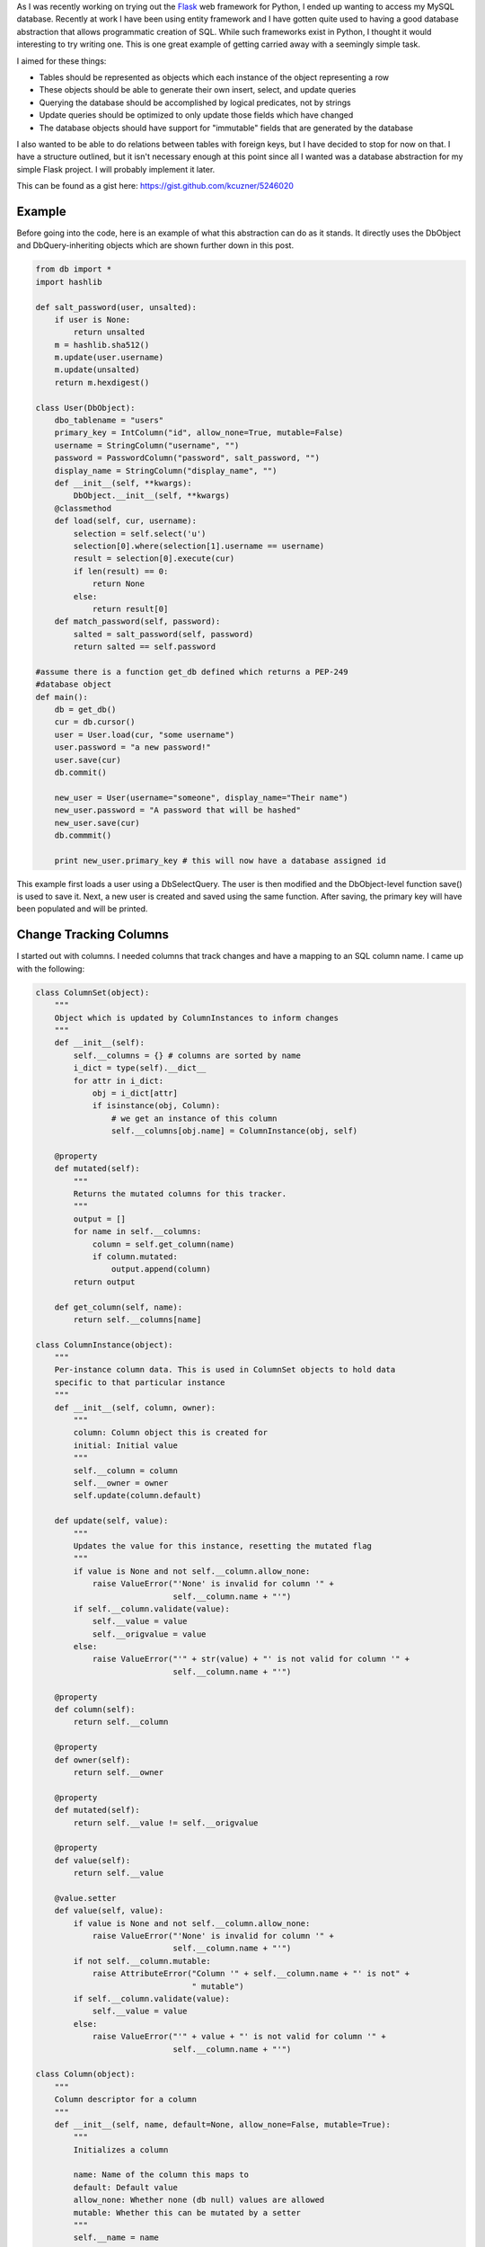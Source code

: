 .. rstblog-settings::
   :title: Database Abstraction in Python
   :date: 2013/03/26
   :url: /2013/03/26/database-abstraction-in-python
   :tags: database, programming, programming-2, python, sql, uncategorized, websites

As I was recently working on trying out the `Flask <http://flask.pocoo.org/>`__ web framework for Python, I ended up wanting to access my MySQL database. Recently at work I have been using entity framework and I have gotten quite used to having a good database abstraction that allows programmatic creation of SQL. While such frameworks exist in Python, I thought it would interesting to try writing one. This is one great example of getting carried away with a seemingly simple task.

I aimed for these things\:


* Tables should be represented as objects which each instance of the object representing a row


* These objects should be able to generate their own insert, select, and update queries


* Querying the database should be accomplished by logical predicates, not by strings


* Update queries should be optimized to only update those fields which have changed


* The database objects should have support for "immutable" fields that are generated by the database



I also wanted to be able to do relations between tables with foreign keys, but I have decided to stop for now on that. I have a structure outlined, but it isn't necessary enough at this point since all I wanted was a database abstraction for my simple Flask project. I will probably implement it later.

This can be found as a gist here\: `https\://gist.github.com/kcuzner/5246020 <https://gist.github.com/kcuzner/5246020>`__

Example
-------


Before going into the code, here is an example of what this abstraction can do as it stands. It directly uses the DbObject and DbQuery-inheriting objects which are shown further down in this post.

.. code-block:: 

   from db import *
   import hashlib

   def salt_password(user, unsalted):
       if user is None:
           return unsalted
       m = hashlib.sha512()
       m.update(user.username)
       m.update(unsalted)
       return m.hexdigest()

   class User(DbObject):
       dbo_tablename = "users"
       primary_key = IntColumn("id", allow_none=True, mutable=False)
       username = StringColumn("username", "")
       password = PasswordColumn("password", salt_password, "")
       display_name = StringColumn("display_name", "")
       def __init__(self, **kwargs):
           DbObject.__init__(self, **kwargs)
       @classmethod
       def load(self, cur, username):
           selection = self.select('u')
           selection[0].where(selection[1].username == username)
           result = selection[0].execute(cur)
           if len(result) == 0:
               return None
           else:
               return result[0]
       def match_password(self, password):
           salted = salt_password(self, password)
           return salted == self.password

   #assume there is a function get_db defined which returns a PEP-249
   #database object
   def main():
       db = get_db()
       cur = db.cursor()
       user = User.load(cur, "some username")
       user.password = "a new password!"
       user.save(cur)
       db.commit()

       new_user = User(username="someone", display_name="Their name")
       new_user.password = "A password that will be hashed"
       new_user.save(cur)
       db.commmit()

       print new_user.primary_key # this will now have a database assigned id

This example first loads a user using a DbSelectQuery. The user is then modified and the DbObject-level function save() is used to save it. Next, a new user is created and saved using the same function. After saving, the primary key will have been populated and will be printed.

Change Tracking Columns
-----------------------


I started out with columns. I needed columns that track changes and have a mapping to an SQL column name. I came up with the following\:

.. code-block:: 

   class ColumnSet(object):
       """
       Object which is updated by ColumnInstances to inform changes
       """
       def __init__(self):
           self.__columns = {} # columns are sorted by name
           i_dict = type(self).__dict__
           for attr in i_dict:
               obj = i_dict[attr]
               if isinstance(obj, Column):
                   # we get an instance of this column
                   self.__columns[obj.name] = ColumnInstance(obj, self)

       @property
       def mutated(self):
           """
           Returns the mutated columns for this tracker.
           """
           output = []
           for name in self.__columns:
               column = self.get_column(name)
               if column.mutated:
                   output.append(column)
           return output

       def get_column(self, name):
           return self.__columns[name]

   class ColumnInstance(object):
       """
       Per-instance column data. This is used in ColumnSet objects to hold data
       specific to that particular instance
       """
       def __init__(self, column, owner):
           """
           column: Column object this is created for
           initial: Initial value
           """
           self.__column = column
           self.__owner = owner
           self.update(column.default)

       def update(self, value):
           """
           Updates the value for this instance, resetting the mutated flag
           """
           if value is None and not self.__column.allow_none:
               raise ValueError("'None' is invalid for column '" + 
                                self.__column.name + "'")
           if self.__column.validate(value):
               self.__value = value
               self.__origvalue = value
           else:
               raise ValueError("'" + str(value) + "' is not valid for column '" + 
                                self.__column.name + "'")

       @property
       def column(self):
           return self.__column

       @property
       def owner(self):
           return self.__owner

       @property
       def mutated(self):
           return self.__value != self.__origvalue

       @property
       def value(self):
           return self.__value

       @value.setter
       def value(self, value):
           if value is None and not self.__column.allow_none:
               raise ValueError("'None' is invalid for column '" + 
                                self.__column.name + "'")
           if not self.__column.mutable:
               raise AttributeError("Column '" + self.__column.name + "' is not" +
                                    " mutable")
           if self.__column.validate(value):
               self.__value = value
           else:
               raise ValueError("'" + value + "' is not valid for column '" + 
                                self.__column.name + "'")

   class Column(object):
       """
       Column descriptor for a column
       """
       def __init__(self, name, default=None, allow_none=False, mutable=True):
           """
           Initializes a column

           name: Name of the column this maps to
           default: Default value
           allow_none: Whether none (db null) values are allowed
           mutable: Whether this can be mutated by a setter
           """
           self.__name = name
           self.__allow_none = allow_none
           self.__mutable = mutable
           self.__default = default

       def validate(self, value):
           """
           In a child class, this will validate values being set
           """
           raise NotImplementedError

       @property
       def name(self):
           return self.__name

       @property
       def allow_none(self):
           return self.__allow_none

       @property
       def mutable(self):
           return self.__mutable

       @property
       def default(self):
           return self.__default

       def __get__(self, owner, ownertype=None):
           """
           Gets the value for this column for the passed owner
           """
           if owner is None:
               return self
           if not isinstance(owner, ColumnSet):
               raise TypeError("Columns are only allowed on ColumnSets")
           return owner.get_column(self.name).value

       def __set__(self, owner, value):
           """
           Sets the value for this column for the passed owner
           """
           if not isinstance(owner, ColumnSet):
               raise TypeError("Columns are only allowed on ColumnSets")
           owner.get_column(self.name).value = value

   class StringColumn(Column):
       def validate(self, value):
           if value is None and self.allow_none:
               print "nonevalue"
               return True
           if isinstance(value, basestring):
               print "isstr"
               return True
           print "not string", value, type(value)
           return False

   class IntColumn(Column):
       def validate(self, value):
           if value is None and self.allow_none:
               return True
           if isinstance(value, int) or isinstance(value, long):
               return True
           return False

   class PasswordColumn(Column):
       def __init__(self, name, salt_function, default=None, allow_none=False, 
                    mutable=True):
           """
           Create a new password column which uses the specified salt function

           salt_function: a function(self, value) which returns the salted string
           """
           Column.__init__(self, name, default, allow_none, mutable)
           self.__salt_function = salt_function
       def validate(self, value):
           return True
       def __set__(self, owner, value):
           salted = self.__salt_function(owner, value)
           super(PasswordColumn, self).__set__(owner, salted)

The Column class describes the column and is implemented as a descriptor. Each ColumnSet instance contains multiple columns and holds ColumnInstance objects which hold the individual column per-object properties, such as the value and whether it has been mutated or not. Each column type has a validation function to help screen invalid data from the columns. When a ColumnSet is initiated, it scans itself for columns and at that moment creates its ColumnInstances.

Generation of SQL using logical predicates
------------------------------------------


The next thing I had to create was the database querying structure. I decided that rather than actually using the ColumnInstance or Column objects, I would use a go-between object that can be assigned a "prefix". A common thing to do in SQL queries is to rename the tables in the query so that you can reference the same table multiple times or use different tables with the same column names. So, for example if I had a table called posts and I also had a table called users and they both shared a column called 'last_update', I could assign a prefix 'p' to the post columns and a prefix 'u' to the user columns so that the final column name would be 'p.last_update' and 'u.last_update' for posts and users respectively.

Another thing I wanted to do was avoid the usage of SQL in constructing my queries. This is similar to the way that LINQ works for C#\: A predicate is specified and later translated into an SQL query or a series of operations in memory depending on what is going on. So, in Python one of my queries looks like so\:

.. code-block:: 

   class Table(ColumnSet):
       some_column = StringColumn("column_1", "")
       another = IntColumn("column_2", 0)
   a_variable = 5
   columns = Table.get_columns('x') # columns with a prefix 'x'
   query = DbQuery() # This base class just makes a where statement
   query.where((columns.some_column == "4") & (columns.another > a_variable)
   print query.sql

This would print out a tuple ``(" WHERE x.column_1 = %s AND x.column_2 > %s", ["4", 5])``. So, how does this work? I used operator overloading to create DbQueryExpression objects. The code is like so\:

.. code-block:: 

   class DbQueryExpression(object):
       """
       Query expression created from columns, literals, and operators
       """
       def __and__(self, other):
           return DbQueryConjunction(self, other)
       def __or__(self, other):
           return DbQueryDisjunction(self, other)

       def __str__(self):
           raise NotImplementedError
       @property
       def arguments(self):
           raise NotImplementedError

   class DbQueryConjunction(DbQueryExpression):
       """
       Query expression joining together a left and right expression with an
       AND statement
       """
       def __init__(self, l, r):
           DbQueryExpression.__ini__(self)
           self.l = l
           self.r = r
       def __str__(self):
           return str(self.l) + " AND " + str(self.r)
       @property
       def arguments(self):
           return self.l.arguments + self.r.arguments

   class DbQueryDisjunction(DbQueryExpression):
       """
       Query expression joining together a left and right expression with an
       OR statement
       """
       def __init__(self, l, r):
           DbQueryExpression.__init__(self)
           self.l = l
           self.r = r
       def __str__(self):
           return str(self.r) + " OR " + str(self.r)
       @property
       def arguments(self):
           return self.l.arguments + self.r.arguments

   class DbQueryColumnComparison(DbQueryExpression):
       """
       Query expression comparing a combination of a column and/or a value
       """
       def __init__(self, l, op, r):
           DbQueryExpression.__init__(self)
           self.l = l
           self.op = op
           self.r = r
       def __str__(self):
           output = ""
           if isinstance(self.l, DbQueryColumn):
               prefix = self.l.prefix
               if prefix is not None:
                   output += prefix + "."
               output += self.l.name
           elif self.l is None:
               output += "NULL"
           else:
               output += "%s"
           output += self.op
           if isinstance(self.r, DbQueryColumn):
               prefix = self.r.prefix
               if prefix is not None:
                   output += prefix + "."
               output += self.r.name
           elif self.r is None:
               output += "NULL"
           else:
               output += "%s"
           return output
       @property
       def arguments(self):
           output = []
           if not isinstance(self.l, DbQueryColumn) and self.l is not None:
               output.append(self.l)
           if not isinstance(self.r, DbQueryColumn) and self.r is not None:
               output.append(self.r)
           return output

   class DbQueryColumnSet(object):
       """
       Represents a set of columns attached to a specific DbOject type. This
       object dynamically builds itself based on a passed type. The columns
       attached to this set may be used in DbQueries
       """
       def __init__(self, dbo_type, prefix):
           d = dbo_type.__dict__
           self.__columns = {}
           for attr in d:
               obj = d[attr]
               if isinstance(obj, Column):
                   column = DbQueryColumn(dbo_type, prefix, obj.name)
                   setattr(self, attr, column)
                   self.__columns[obj.name] = column
       def __len__(self):
           return len(self.__columns)
       def __getitem__(self, key):
           return self.__columns[key]
       def __iter__(self):
           return iter(self.__columns)

   class DbQueryColumn(object):
       """
       Represents a Column object used in a DbQuery
       """
       def __init__(self, dbo_type, prefix, column_name):
           self.dbo_type = dbo_type
           self.name = column_name
           self.prefix = prefix

       def __lt__(self, other):
           return DbQueryColumnComparison(self, "<", other)
       def __le__(self, other):
           return DbQueryColumnComparison(self, "<=", other)
       def __eq__(self, other):
           op = "="
           if other is None:
              op = " IS "
          return DbQueryColumnComparison(self, op, other)
       def __ne__(self, other):
           op = "!="
           if other is None:
               op = " IS NOT "
           return DbQueryColumnComparison(self, op, other)
       def __gt__(self, other):
           return DbQueryColumnComparison(self, ">", other)
       def __ge__(self, other):
           return DbQueryColumnComparison(self, ">=", other)

The __str__ function and arguments property return recursively generated expressions using the column prefixes (in the case of __str__) and the arguments (in the case of arguments). As can be seen, this supports parameterization of queries. To be honest, this part was the most fun since I was surprised it was so easy to make predicate expressions using a minimum of classes. One thing that I didn't like, however, was the fact that the boolean and/or operators cannot be overloaded. For that reason I had to use the bitwise operators, so the expressions aren't entirely correct when being read.

This DbQueryExpression is fed into my DbQuery object which actually does the translation to SQL. In the example above, we saw that I just passed a logical argument into my where function. This actually was a DbQueryExpression since my overloaded operators create DbQueryExpression objects when they are compared. The DbColumnSet object is an dynamically generated object containing the go-between column objects which is created from a DbObject. We will discuss the DbObject a little further down

The DbQuery objects are implemented as follows\:

.. code-block:: 

   class DbQueryError(Exception):
       """
       Raised when there is an error constructing a query
       """
       def __init__(self, msg):
           self.message = msg
       def __str__(self):
           return self.message

   class DbQuery(object):
       """
       Represents a base SQL Query to a database based upon some DbObjects

       All of the methods implemented here are valid on select, update, and
       delete statements.
       """
       def __init__(self, execute_filter=None):
           """
           callback: Function to call when the DbQuery is executed
           """
           self.__where = []
           self.__limit = None
           self.__orderby = []
           self.__execute_filter = execute_filter
       def where(self, expression):
           """Specify an expression to append to the WHERE clause"""
           self.__where.append(expression)
       def limit(self, value=None):
           """Specify the limit to the query"""
           self.__limit = value
       @property
       def sql(self):
           query = ""
           args = []
           if len(self.__where) > 0:
               where = self.__where[0]
               for clause in self.__where[1:]:
                   where = where & clause
               args = where.arguments
               query += " WHERE " + str(where)
           if self.__limit is not None:
               query += " LIMIT " + self.__limit
           return query,args
       def execute(self, cur):
           """
           Executes this query on the passed cursor and returns either the result
           of the filter function or the cursor if there is no filter function.
           """
           query = self.sql
           cur.execute(query[0], query[1])
           if self.__execute_filter:
               return self.__execute_filter(self, cur)
           else:
               return cur

   class DbSelectQuery(DbQuery):
       """
       Creates a select query to a database based upon DbObjects
       """
       def __init__(self, execute_filter=None):
           DbQuery.__init__(self, execute_filter)
           self.__select = []
           self.__froms = []
           self.__joins = []
           self.__orderby = []
       def select(self, *columns):
           """Specify one or more columns to select"""
           self.__select += columns
       def from_table(self, dbo_type, prefix):
           """Specify a table to select from"""
           self.__froms.append((dbo_type, prefix))
       def join(self, dbo_type, prefix, on):
           """Specify a table to join to"""
           self.__joins.append((dbo_type, prefix, on))
       def orderby(self, *columns):
           """Specify one or more columns to order by"""
           self.__orderby += columns
       @property
       def sql(self):
           query = "SELECT "
           args = []
           if len(self.__select) == 0:
               raise DbQueryError("No selection in DbSelectQuery")
           query += ','.join([col.prefix + "." + 
                    col.name for col in self.__select])
           if len(self.__froms) == 0:
               raise DbQueryError("No FROM clause in DbSelectQuery")
           for table in self.__froms:
               query += " FROM " + table[0].dbo_tablename + " " + table[1]
           if len(self.__joins) > 0:
               for join in self.__joins:
                   query += " JOIN " + join[0].dbo_tablename + " " + join[1] + 
                            " ON " + str(join[2])
           query_parent = super(DbSelectQuery, self).sql
           query += query_parent[0]
           args += query_parent[1]
           if len(self.__orderby) > 0:
              query += " ORDER BY " + 
                       ','.join([col.prefix + "." + 
                       col.name for col in self.__orderby])
           return query,args

   class DbInsertQuery(DbQuery):
       """
       Creates an insert query to a database based upon DbObjects. This does not
       include any where or limit expressions
       """
       def __init__(self, dbo_type, prefix, execute_filter=None):
           DbQuery.__init__(self, execute_filter)
           self.table = (dbo_type, prefix)
           self.__values = []
       def value(self, column, value):
           self.__values.append((column, value))
       @property
       def sql(self):
           if len(self.__values) == 0:
               raise DbQueryError("No values in insert")
           tablename = self.table[0].dbo_tablename
           query = "INSERT INTO {table} (".format(table=tablename)
           args = [val[1] for val in self.__values 
                   if val[0].prefix == self.table[1]]
           query += ",".join([val[0].name for val in self.__values 
                             if val[0].prefix == self.table[1]])
           query += ") VALUES ("
           query += ",".join(["%s" for x in args])
           query += ")"
           return query,args

   class DbUpdateQuery(DbQuery):
       """
       Creates an update query to a database based upon DbObjects
       """
       def __init__(self, dbo_type, prefix, execute_filter=None):
           """
           Initialize the update query

           dbo_type: table type to be updating
           prefix: Prefix the columns are known under
           """
           DbQuery.__init__(self, execute_filter)
           self.table = (dbo_type, prefix)
           self.__updates = []
       def update(self, left, right):
           self.__updates.append((left, right))
       @property
       def sql(self):
           if len(self.__updates) == 0:
               raise DbQueryError("No update in DbUpdateQuery")
           query = "UPDATE " + self.table[0].dbo_tablename + " " + self.table[1]
           args = []
           query += " SET "
           for update in self.__updates:
               if isinstance(update[0], DbQueryColumn):
                   query += update[0].prefix + "." + update[0].name
               else:
                   query += "%s"
                   args.append(update[0])
               query += "="
               if isinstance(update[1], DbQueryColumn):
                   query += update[1].prefix + "." + update[1].name
               else:
                   query += "%s"
                   args.append(update[1])
           query_parent = super(DbUpdateQuery, self).sql
           query += query_parent[0]
           args += query_parent[1]
           return query, args

   class DbDeleteQuery(DbQuery):
       """
       Creates a delete query for a database based on a DbObject
       """
       def __init__(self, dbo_type, prefix, execute_filter=None):
           DbQuery.__init__(self, execute_filter)
           self.table = (dbo_type, prefix)
       @property
       def sql(self):
           query = "DELETE FROM " + self.table[0].dbo_tablename + " " + 
                   self.table[1]
           args = []
           query_parent = super(DbDeleteQuery, self).sql
           query += query_parent[0]
           args += query_parent[1]
           return query, args

Each of the SELECT, INSERT, UPDATE, and DELETE query types inherits from a base DbQuery which does execution and such. I decided to make the DbQuery object take a `PEP 249 <http://www.python.org/dev/peps/pep-0249/>`__-style cursor object and execute the query itself. My hope is that this will make this a little more portable since, to my knowledge, I didn't make the queries have any MySQL-specific constructions.

The different query types each implement a variety of statements corresponding to different parts of an SQL query\: where(), limit(), orderby(), select(), from_table(), etc. These each take in either a DbQueryColumn (such as is the case with where(), orderby(), select(), etc) or a string to be appended to the query, such as is the case with limit(). I could easily have made limit take in two integers as well, but I was kind of rushing through because I wanted to see if this would even work. The query is built by creating the query object for the basic query type that is desired and then calling its member functions to add things on to the query.

Executing the queries can cause a callback "filter" function to be called which takes in the query and the cursor as arguments. I use this function to create new objects from the data or to update an object. It could probably be used for more clever things as well, but those two cases were my original intent in creating it. If no filter is specified, then the cursor is returned.

Table and row objects
---------------------


At the highest level of this hierarchy is the DbObject. The DbObject definition actually represents a table in the database with a name and a single primary key column. Each instance represents a row. DbObjects also implement the methods for selecting records of their type and also updating themselves when they are changed. They inherit change tracking from the ColumnSet and use DbQueries to accomplish their querying goals. The code is as follows\:

.. code-block:: 

   class DbObject(ColumnSet):
       """
       A DbObject is a set of columns linked to a table in the database. This is
       synonomous to a row. The following class attributes must be set:

       dbo_tablename : string table name
       primary_key : Column for the primary key
       """
       def __init__(self, **cols):
           ColumnSet.__init__(self)
           for name in cols:
               c = self.get_column(name)
               c.update(cols[name])

       @classmethod
       def get_query_columns(self, prefix):
           return DbQueryColumnSet(self, prefix)

       @classmethod
       def select(self, prefix):
           """
           Returns a DbSelectQuery set up for this DbObject
           """
           columns = self.get_query_columns(prefix)
           def execute(query, cur):
               output = []
               block = cur.fetchmany()
               while len(block) > 0:
                   for row in block:
                       values = {}
                       i = 0
                       for name in columns:
                           values[name] = row[i]
                           i += 1
                       output.append(self(**values))
                   block = cur.fetchmany()
               return output
           query = DbSelectQuery(execute)
           query.select(*[columns[name] for name in columns])
           query.from_table(self, prefix)
           return query, columns

       def get_primary_key_name(self):
           return type(self).__dict__['primary_key'].name

       def save(self, cur):
           """
           Saves any changes to this object to the database
           """
           if self.primary_key is None:
               # we need to be saved
               columns = self.get_query_columns('x')
               def execute(query, cur):
                   self.get_column(self.get_primary_key_name()
                                   ).update(cur.lastrowid)
                   selection = []
                   for name in columns:
                       if name == self.get_primary_key_name():
                           continue #we have no need to update the primary key
                       column_instance = self.get_column(name)
                       if not column_instance.column.mutable:
                           selection.append(columns[name])
                   if len(selection) != 0:
                       # we get to select to get additional computed values
                       def execute2(query, cur):
                           row = cur.fetchone()
                           index = 0
                           for s in selection:
                               self.get_column(s.name).update(row[index])
                               index += 1
                           return True
                       query = DbSelectQuery(execute2)
                       query.select(*selection)
                       query.from_table(type(self), 'x')
                       query.where(columns[self.get_primary_key_name()] == 
                                   self.get_column(self.get_primary_key_name()
                                                   ).value)
                       return query.execute(cur)
                   return True
               query = DbInsertQuery(type(self), 'x', execute)
               for name in columns:
                   column_instance = self.get_column(name)
                   if not column_instance.column.mutable:
                       continue
                   query.value(columns[name], column_instance.value)
               print query.sql
               return query.execute(cur)
           else:
               # we have been modified
               modified = self.mutated
               if len(modified) == 0:
                   return True
               columns = self.get_query_columns('x')
               def execute(query, cur):
                   for mod in modified:
                       mod.update(mod.value)
                   return True
               query = DbUpdateQuery(type(self), 'x', execute)
               for mod in modified:
                   query.update(columns[mod.column.name], mod.value)
               query.where(columns[self.get_primary_key_name()] == self.primary_key)
               return query.execute(cur)

DbObjects require that the inheriting classes define two properties\: dbo_tablename and primary_key. dbo_tablename is just a string giving the name of the table in the database and primary_key is a Column that will be used as the primary key.

To select records from the database, the select() function can be called from the class. This sets up a DbSelectQuery which will return an array of the DbObject that it is called for when the query is executed.

One fallacy of this structure is that at the moment it assumes that the primary key won't be None if it has been set. In other words, the way I did it right now does not allow for null primary keys. The reason it does this is because it says that if the primary key hasn't been set, it needs to generate a DbInsertQuery for the object when save() is called instead of a DbUpdateQuery. Both insert and update queries do not include every field. Immutable fields are always excluded and then later selected or inferred from the cursor object.